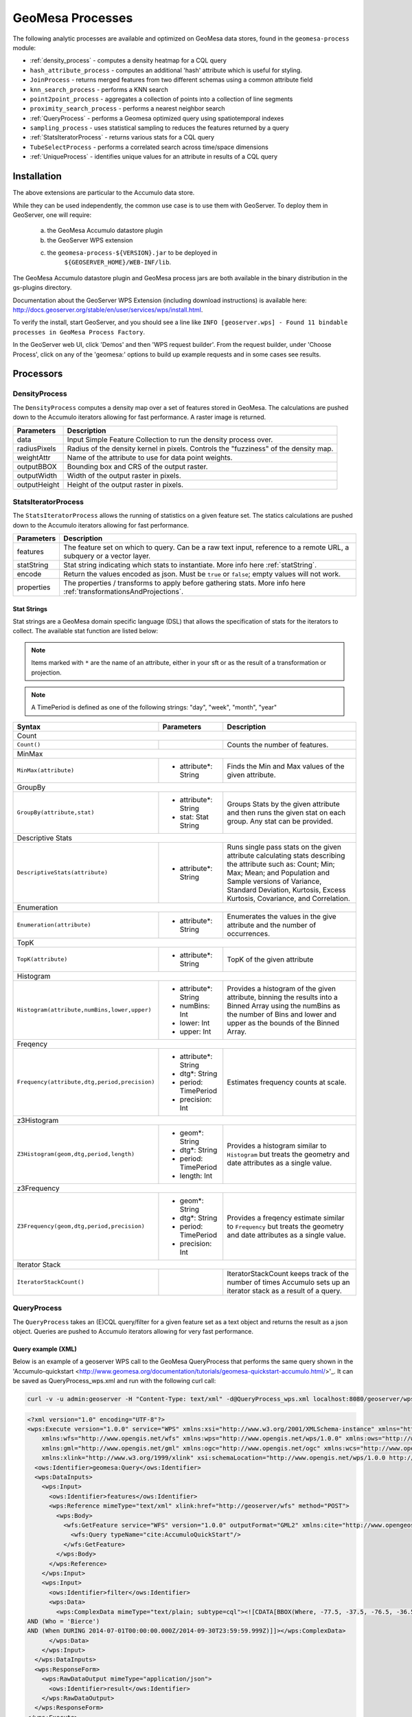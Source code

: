 GeoMesa Processes
=================

The following analytic processes are available and optimized on GeoMesa
data stores, found in the ``geomesa-process`` module:

-  :ref:`density_process` - computes a density heatmap for a CQL query
-  ``hash_attribute_process`` - computes an
   additional 'hash' attribute which is useful for styling.
-  ``JoinProcess`` - returns merged features from two different schemas
   using a common attribute field
-  ``knn_search_process`` - performs a KNN search
-  ``point2point_process`` - aggregates a collection of points into a
   collection of line segments
-  ``proximity_search_process`` - performs a nearest neighbor search
-  :ref:`QueryProcess` - performs a Geomesa optimized query using spatiotemporal indexes
-  ``sampling_process`` - uses statistical sampling to reduces the features
   returned by a query
-  :ref:`StatsIteratorProcess` - returns various stats for a CQL query
-  ``TubeSelectProcess`` - performs a correlated search across
   time/space dimensions
-  :ref:`UniqueProcess` - identifies unique values for an attribute in
   results of a CQL query

Installation
------------

The above extensions are particular to the Accumulo data store.

While they can be used independently, the common use case is to use them
with GeoServer. To deploy them in GeoServer, one will require:
	a) the GeoMesa Accumulo datastore plugin
	b) the GeoServer WPS extension
	c) the ``geomesa-process-${VERSION}.jar`` to be deployed in
		``${GEOSERVER_HOME}/WEB-INF/lib``.

The GeoMesa Accumulo datastore plugin and GeoMesa process jars are both
available in the binary distribution in the gs-plugins directory.

Documentation about the GeoServer WPS Extension (including download
instructions) is available here:
http://docs.geoserver.org/stable/en/user/services/wps/install.html.

To verify the install, start GeoServer, and you should see a line like
``INFO [geoserver.wps] - Found 11 bindable processes in GeoMesa Process Factory``.

In the GeoServer web UI, click 'Demos' and then 'WPS request builder'.
From the request builder, under 'Choose Process', click on any of the
'geomesa:' options to build up example requests and in some cases see
results.

Processors
----------

.. _density_process:

DensityProcess
^^^^^^^^^^^^^^

The ``DensityProcess`` computes a density map over a set of features stored in GeoMesa. The calculations are pushed down
to the Accumulo iterators allowing for fast performance. A raster image is returned.

============  ===========
Parameters    Description
============  ===========
data          Input Simple Feature Collection to run the density process over.
radiusPixels  Radius of the density kernel in pixels. Controls the "fuzziness" of the density map.
weightAttr    Name of the attribute to use for data point weights.
outputBBOX    Bounding box and CRS of the output raster.
outputWidth   Width of the output raster in pixels.
outputHeight  Height of the output raster in pixels.
============  ===========

.. _statsiterator_process:

StatsIteratorProcess
^^^^^^^^^^^^^^^^^^^^

The ``StatsIteratorProcess`` allows the running of statistics on a given feature set. The statics calculations are pushed
down to the Accumulo iterators allowing for fast performance.

==========  ===========
Parameters  Description
==========  ===========
features    The feature set on which to query. Can be a raw text input, reference to a remote URL, a subquery or a vector layer.
statString  Stat string indicating which stats to instantiate. More info here :ref:`statString`.
encode      Return the values encoded as json. Must be ``true`` or ``false``; empty values will not work.
properties  The properties / transforms to apply before gathering stats. More info here :ref:`transformationsAndProjections`.
==========  ===========

.. _statString:

Stat Strings
""""""""""""

Stat strings are a GeoMesa domain specific language (DSL) that allows the specification of stats for the iterators
to collect. The available stat function are listed below:

.. note::

    Items marked with ``*`` are the name of an attribute, either in your sft or as the result of a transformation or projection.

.. note::

    A TimePeriod is defined as one of the following strings: "day", "week", "month", "year"

+-------------------------------------------------------------------+----------------------+---------------------------------------------------------+
| Syntax                                                            |   Parameters         | Description                                             |
+===================================================================+======================+=========================================================+
| Count                                                                                                                                              |
+-------------------------------------------------------------------+----------------------+---------------------------------------------------------+
| ``Count()``                                                       |                      | Counts the number of features.                          |
+-------------------------------------------------------------------+----------------------+---------------------------------------------------------+
| MinMax                                                                                                                                             |
+-------------------------------------------------------------------+----------------------+---------------------------------------------------------+
| ``MinMax(attribute)``                                             | * attribute*: String | Finds the Min and Max values of the given attribute.    |
+-------------------------------------------------------------------+----------------------+---------------------------------------------------------+
| GroupBy                                                                                                                                            |
+-------------------------------------------------------------------+----------------------+---------------------------------------------------------+
| ``GroupBy(attribute,stat)``                                       | * attribute*: String | Groups Stats by the given attribute and then runs       |
|                                                                   | * stat: Stat String  | the given stat on each group. Any stat can be provided. |
+-------------------------------------------------------------------+----------------------+---------------------------------------------------------+
| Descriptive Stats                                                                                                                                  |
+-------------------------------------------------------------------+----------------------+---------------------------------------------------------+
| ``DescriptiveStats(attribute)``                                   | * attribute*: String | Runs single pass stats on the given attribute           |
|                                                                   |                      | calculating stats describing the attribute such as:     |
|                                                                   |                      | Count; Min; Max; Mean; and Population and Sample        |
|                                                                   |                      | versions of Variance, Standard Deviation, Kurtosis,     |
|                                                                   |                      | Excess Kurtosis, Covariance, and Correlation.           |
+-------------------------------------------------------------------+----------------------+---------------------------------------------------------+
| Enumeration                                                                                                                                        |
+-------------------------------------------------------------------+----------------------+---------------------------------------------------------+
| ``Enumeration(attribute)``                                        | * attribute*: String | Enumerates the values in the give attribute and the     |
|                                                                   |                      | number of occurrences.                                  |
+-------------------------------------------------------------------+----------------------+---------------------------------------------------------+
| TopK                                                                                                                                               |
+-------------------------------------------------------------------+----------------------+---------------------------------------------------------+
| ``TopK(attribute)``                                               | * attribute*: String | TopK of the given attribute                             |
+-------------------------------------------------------------------+----------------------+---------------------------------------------------------+
| Histogram                                                                                                                                          |
+-------------------------------------------------------------------+----------------------+---------------------------------------------------------+
| ``Histogram(attribute,numBins,lower,upper)``                      | * attribute*: String | Provides a histogram of the given attribute, binning    |
|                                                                   | * numBins: Int       | the results into a Binned Array using the numBins as    |
|                                                                   | * lower: Int         | the number of Bins and lower and upper as the bounds    |
|                                                                   | * upper: Int         | of the Binned Array.                                    |
+-------------------------------------------------------------------+----------------------+---------------------------------------------------------+
| Freqency                                                                                                                                           |
+-------------------------------------------------------------------+----------------------+---------------------------------------------------------+
| ``Frequency(attribute,dtg,period,precision)``                     | * attribute*: String | Estimates frequency counts at scale.                    |
|                                                                   | * dtg*: String       |                                                         |
|                                                                   | * period: TimePeriod |                                                         |
|                                                                   | * precision: Int     |                                                         |
+-------------------------------------------------------------------+----------------------+---------------------------------------------------------+
| z3Histogram                                                                                                                                        |
+-------------------------------------------------------------------+----------------------+---------------------------------------------------------+
| ``Z3Histogram(geom,dtg,period,length)``                           | * geom*: String      | Provides a histogram similar to ``Histogram`` but       |
|                                                                   | * dtg*: String       | treats the geometry and date attributes as a single     |
|                                                                   | * period: TimePeriod | value.                                                  |
|                                                                   | * length: Int        |                                                         |
+-------------------------------------------------------------------+----------------------+---------------------------------------------------------+
| z3Frequency                                                                                                                                        |
+-------------------------------------------------------------------+----------------------+---------------------------------------------------------+
| ``Z3Frequency(geom,dtg,period,precision)``                        | * geom*: String      | Provides a freqency estimate similar to ``Frequency``   |
|                                                                   | * dtg*: String       | but treats the geometry and date attributes as a        |
|                                                                   | * period: TimePeriod | single value.                                           |
|                                                                   | * precision: Int     |                                                         |
+-------------------------------------------------------------------+----------------------+---------------------------------------------------------+
| Iterator Stack                                                                                                                                     |
+-------------------------------------------------------------------+----------------------+---------------------------------------------------------+
| ``IteratorStackCount()``                                          |                      | IteratorStackCount keeps track of the number of times   |
|                                                                   |                      | Accumulo sets up an iterator stack as a result of a     |
|                                                                   |                      | query.                                                  |
+-------------------------------------------------------------------+----------------------+---------------------------------------------------------+

.. _query_process:

QueryProcess
^^^^^^^^^^^^

The ``QueryProcess`` takes an (E)CQL query/filter for a given feature set as a text object and returns
the result as a json object. Queries are pushed to Accumulo iterators allowing for very fast performance.

==========  ===========
Parameters  Description
==========  ===========
features    The data source feature collection to query. Reference as ``store:layername``.
		        For an XML file enter ``<wfs:Query typeName=store:layername />``
		        For interactive WPS request builder select ``VECTOR_LAYER`` & choose ``store:layername``

filter      The filter to apply to the feature collection.
		        For an XML file enter:

            .. code-block:: xml

    <wps:ComplexData mimeType="text/plain; subtype=cql">
        <![CDATA[some-query-text]]
    </wps:ComplexData>


		        For interactive WPS request builder select TEXT & choose ``"text/plain; subtype=cql"``
		        enter the query text in the text box

output      Specify how the output feature collection will be presented.
		        For an XML file enter:

            .. code-block:: xml

                <wps:ResponseForm>
                   <wps:RawDataOutput mimeType="application/json">
                      <ows:Identifier>result</ows:Identifier>
                   </wps:RawDataOutput>
                </wps:ResponseForm>


		        For interactive WPS request builder check the Generate box and choose "application/json"

properties  The properties / transforms to apply before gathering stats.
==========  ===========

.. _queryExampleXML:

Query example (XML)
"""""""""""""""""""

Below is an example of a geoserver WPS call to the GeoMesa QueryProcess that performs the same query shown
in the 'Accumulo-quickstart <http://www.geomesa.org/documentation/tutorials/geomesa-quickstart-accumulo.html/>'_.
It can be saved as QueryProcess_wps.xml and run with the following curl call:

.. code-block:: bash

    curl -v -u admin:geoserver -H "Content-Type: text/xml" -d@QueryProcess_wps.xml localhost:8080/geoserver/wps

.. code-block:: xml

    <?xml version="1.0" encoding="UTF-8"?>
    <wps:Execute version="1.0.0" service="WPS" xmlns:xsi="http://www.w3.org/2001/XMLSchema-instance" xmlns="http://www.opengis.net/wps/1.0.0"
        xmlns:wfs="http://www.opengis.net/wfs" xmlns:wps="http://www.opengis.net/wps/1.0.0" xmlns:ows="http://www.opengis.net/ows/1.1"
        xmlns:gml="http://www.opengis.net/gml" xmlns:ogc="http://www.opengis.net/ogc" xmlns:wcs="http://www.opengis.net/wcs/1.1.1"
        xmlns:xlink="http://www.w3.org/1999/xlink" xsi:schemaLocation="http://www.opengis.net/wps/1.0.0 http://schemas.opengis.net/wps/1.0.0/wpsAll.xsd">
      <ows:Identifier>geomesa:Query</ows:Identifier>
      <wps:DataInputs>
        <wps:Input>
          <ows:Identifier>features</ows:Identifier>
          <wps:Reference mimeType="text/xml" xlink:href="http://geoserver/wfs" method="POST">
            <wps:Body>
              <wfs:GetFeature service="WFS" version="1.0.0" outputFormat="GML2" xmlns:cite="http://www.opengeospatial.net/cite">
                <wfs:Query typeName="cite:AccumuloQuickStart"/>
              </wfs:GetFeature>
            </wps:Body>
          </wps:Reference>
        </wps:Input>
        <wps:Input>
          <ows:Identifier>filter</ows:Identifier>
          <wps:Data>
            <wps:ComplexData mimeType="text/plain; subtype=cql"><![CDATA[BBOX(Where, -77.5, -37.5, -76.5, -36.5)
    AND (Who = 'Bierce')
    AND (When DURING 2014-07-01T00:00:00.000Z/2014-09-30T23:59:59.999Z)]]></wps:ComplexData>
          </wps:Data>
        </wps:Input>
      </wps:DataInputs>
      <wps:ResponseForm>
        <wps:RawDataOutput mimeType="application/json">
          <ows:Identifier>result</ows:Identifier>
        </wps:RawDataOutput>
      </wps:ResponseForm>
    </wps:Execute>

.. _queryExampleResults:

Example results
"""""""""""""""

The query should generate results that look like this:


.. code-block:: json

    {
      "type": "FeatureCollection",
      "features": [
        {
          "type": "Feature",
          "geometry": {
            "type": "Point",
            "coordinates": [
              -76.513,
              -37.4941
            ]
          },
          "properties": {
            "Who": "Bierce",
            "What": 931,
            "When": "2014-07-04T22:25:38.000+0000"
          },
          "id": "Observation.931"
        },
        {
          "type": "Feature",
          "geometry": {
            "type": "Point",
            "coordinates": [
              -76.8815,
              -37.4016
            ]
          },
          "properties": {
            "Who": "Bierce",
            "What": 589,
            "When": "2014-07-05T06:02:15.000+0000"
          },
          "id": "Observation.589"
        },
        {
          "type": "Feature",
          "geometry": {
            "type": "Point",
            "coordinates": [
              -76.598,
              -37.1842
            ]
          },
          "properties": {
            "Who": "Bierce",
            "What": 886,
            "When": "2014-07-22T18:12:36.000+0000"
          },
          "id": "Observation.886"
        },
        {
          "type": "Feature",
          "geometry": {
            "type": "Point",
            "coordinates": [
              -77.0176,
              -37.3093
            ]
          },
          "properties": {
            "Who": "Bierce",
            "What": 322,
            "When": "2014-07-15T21:09:42.000+0000"
          },
          "id": "Observation.322"
        },
        {
          "type": "Feature",
          "geometry": {
            "type": "Point",
            "coordinates": [
              -76.5621,
              -37.3432
            ]
          },
          "properties": {
            "Who": "Bierce",
            "What": 925,
            "When": "2014-08-18T03:28:33.000+0000"
          },
          "id": "Observation.925"
        },
        {
          "type": "Feature",
          "geometry": {
            "type": "Point",
            "coordinates": [
              -77.4256,
              -37.2671
            ]
          },
          "properties": {
            "Who": "Bierce",
            "What": 394,
            "When": "2014-08-01T23:55:05.000+0000"
          },
          "id": "Observation.394"
        },
        {
          "type": "Feature",
          "geometry": {
            "type": "Point",
            "coordinates": [
              -76.6683,
              -37.445
            ]
          },
          "properties": {
            "Who": "Bierce",
            "What": 343,
            "When": "2014-08-06T08:59:22.000+0000"
          },
          "id": "Observation.343"
        },
        {
          "type": "Feature",
          "geometry": {
            "type": "Point",
            "coordinates": [
              -76.9012,
              -37.1485
            ]
          },
          "properties": {
            "Who": "Bierce",
            "What": 259,
            "When": "2014-08-28T19:59:30.000+0000"
          },
          "id": "Observation.259"
        },
        {
          "type": "Feature",
          "geometry": {
            "type": "Point",
            "coordinates": [
              -77.3622,
              -37.1301
            ]
          },
          "properties": {
            "Who": "Bierce",
            "What": 640,
            "When": "2014-09-14T19:48:25.000+0000"
          },
          "id": "Observation.640"
        }
      ]
    }

